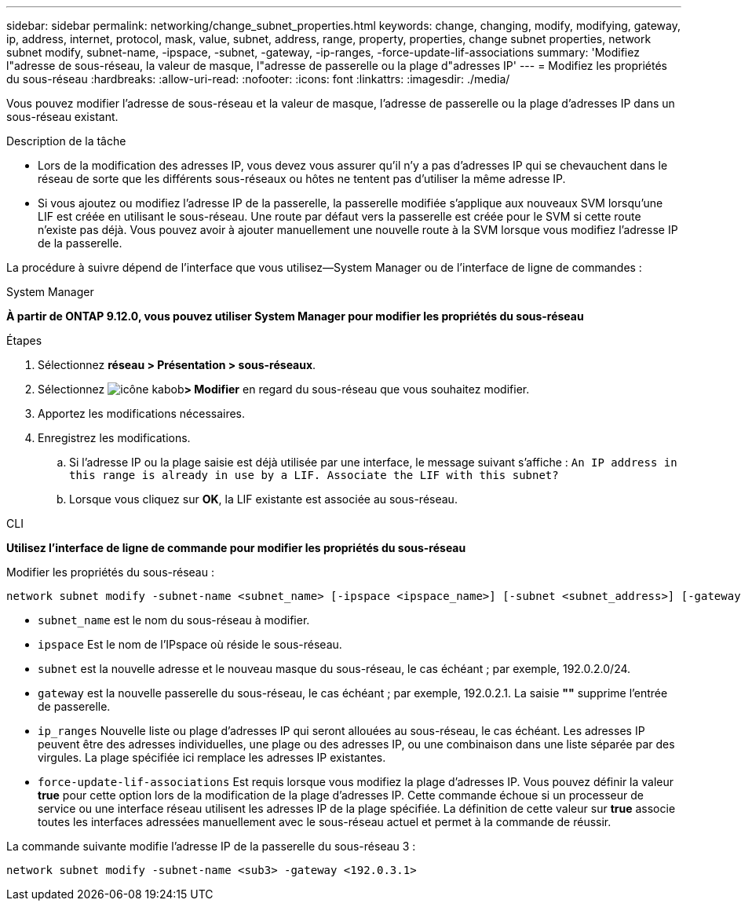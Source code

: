 ---
sidebar: sidebar 
permalink: networking/change_subnet_properties.html 
keywords: change, changing, modify, modifying, gateway, ip, address, internet, protocol, mask, value, subnet, address, range, property, properties, change subnet properties, network subnet modify, subnet-name, -ipspace, -subnet, -gateway, -ip-ranges, -force-update-lif-associations 
summary: 'Modifiez l"adresse de sous-réseau, la valeur de masque, l"adresse de passerelle ou la plage d"adresses IP' 
---
= Modifiez les propriétés du sous-réseau
:hardbreaks:
:allow-uri-read: 
:nofooter: 
:icons: font
:linkattrs: 
:imagesdir: ./media/


[role="lead"]
Vous pouvez modifier l'adresse de sous-réseau et la valeur de masque, l'adresse de passerelle ou la plage d'adresses IP dans un sous-réseau existant.

.Description de la tâche
* Lors de la modification des adresses IP, vous devez vous assurer qu'il n'y a pas d'adresses IP qui se chevauchent dans le réseau de sorte que les différents sous-réseaux ou hôtes ne tentent pas d'utiliser la même adresse IP.
* Si vous ajoutez ou modifiez l'adresse IP de la passerelle, la passerelle modifiée s'applique aux nouveaux SVM lorsqu'une LIF est créée en utilisant le sous-réseau. Une route par défaut vers la passerelle est créée pour le SVM si cette route n'existe pas déjà. Vous pouvez avoir à ajouter manuellement une nouvelle route à la SVM lorsque vous modifiez l'adresse IP de la passerelle.


La procédure à suivre dépend de l'interface que vous utilisez--System Manager ou de l'interface de ligne de commandes :

[role="tabbed-block"]
====
.System Manager
--
*À partir de ONTAP 9.12.0, vous pouvez utiliser System Manager pour modifier les propriétés du sous-réseau*

.Étapes
. Sélectionnez *réseau > Présentation > sous-réseaux*.
. Sélectionnez image:icon_kabob.gif["icône kabob"]*> Modifier* en regard du sous-réseau que vous souhaitez modifier.
. Apportez les modifications nécessaires.
. Enregistrez les modifications.
+
.. Si l'adresse IP ou la plage saisie est déjà utilisée par une interface, le message suivant s'affiche :
`An IP address in this range is already in use by a LIF. Associate the LIF with this subnet?`
.. Lorsque vous cliquez sur *OK*, la LIF existante est associée au sous-réseau.




--
.CLI
--
*Utilisez l'interface de ligne de commande pour modifier les propriétés du sous-réseau*

Modifier les propriétés du sous-réseau :

....
network subnet modify -subnet-name <subnet_name> [-ipspace <ipspace_name>] [-subnet <subnet_address>] [-gateway <gateway_address>] [-ip-ranges <ip_address_list>] [-force-update-lif-associations <true>]
....
* `subnet_name` est le nom du sous-réseau à modifier.
* `ipspace` Est le nom de l'IPspace où réside le sous-réseau.
* `subnet` est la nouvelle adresse et le nouveau masque du sous-réseau, le cas échéant ; par exemple, 192.0.2.0/24.
* `gateway` est la nouvelle passerelle du sous-réseau, le cas échéant ; par exemple, 192.0.2.1. La saisie *""* supprime l'entrée de passerelle.
* `ip_ranges` Nouvelle liste ou plage d'adresses IP qui seront allouées au sous-réseau, le cas échéant. Les adresses IP peuvent être des adresses individuelles, une plage ou des adresses IP, ou une combinaison dans une liste séparée par des virgules. La plage spécifiée ici remplace les adresses IP existantes.
* `force-update-lif-associations` Est requis lorsque vous modifiez la plage d'adresses IP. Vous pouvez définir la valeur *true* pour cette option lors de la modification de la plage d'adresses IP. Cette commande échoue si un processeur de service ou une interface réseau utilisent les adresses IP de la plage spécifiée. La définition de cette valeur sur *true* associe toutes les interfaces adressées manuellement avec le sous-réseau actuel et permet à la commande de réussir.


La commande suivante modifie l'adresse IP de la passerelle du sous-réseau 3 :

....
network subnet modify -subnet-name <sub3> -gateway <192.0.3.1>
....
--
====